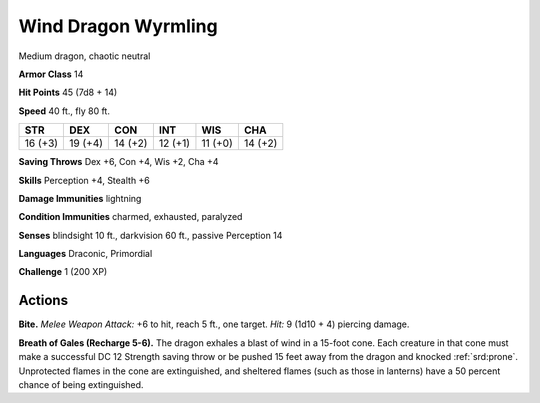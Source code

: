 
.. _tob:wind-dragon-wyrmling:

Wind Dragon Wyrmling
--------------------

Medium dragon, chaotic neutral

**Armor Class** 14

**Hit Points** 45 (7d8 + 14)

**Speed** 40 ft., fly 80 ft.

+-----------+-----------+-----------+-----------+-----------+-----------+
| STR       | DEX       | CON       | INT       | WIS       | CHA       |
+===========+===========+===========+===========+===========+===========+
| 16 (+3)   | 19 (+4)   | 14 (+2)   | 12 (+1)   | 11 (+0)   | 14 (+2)   |
+-----------+-----------+-----------+-----------+-----------+-----------+

**Saving Throws** Dex +6, Con +4, Wis +2, Cha +4

**Skills** Perception +4, Stealth +6

**Damage Immunities** lightning

**Condition Immunities** charmed, exhausted, paralyzed

**Senses** blindsight 10 ft., darkvision 60 ft., passive Perception 14

**Languages** Draconic, Primordial

**Challenge** 1 (200 XP)

Actions
~~~~~~~

**Bite.** *Melee Weapon Attack:* +6 to hit,
reach 5 ft., one target. *Hit:* 9 (1d10 + 4)
piercing damage.

**Breath of Gales (Recharge 5-6).** The dragon
exhales a blast of wind in a 15-foot cone.
Each creature in that cone must make a
successful DC 12 Strength saving throw
or be pushed 15 feet away from
the dragon and knocked :ref:`srd:prone`.
Unprotected flames in the cone are
extinguished, and sheltered flames
(such as those in lanterns) have a 50
percent chance of being extinguished.
